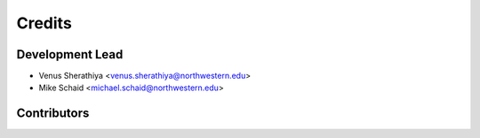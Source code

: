 =======
Credits
=======

Development Lead
----------------
* Venus Sherathiya <venus.sherathiya@northwestern.edu>
* Mike Schaid <michael.schaid@northwestern.edu>
  

Contributors
------------


